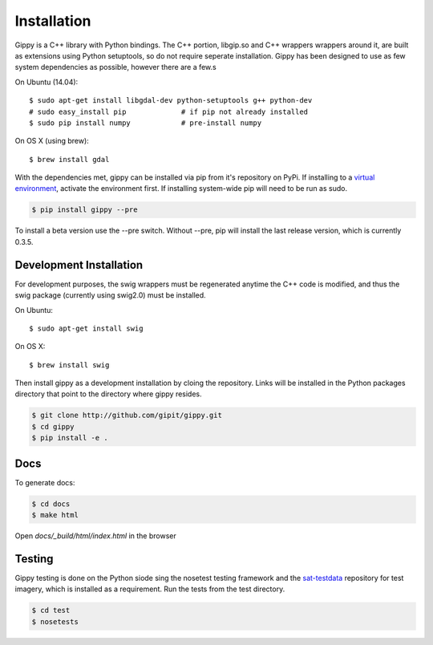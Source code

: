 Installation
++++++++++++

Gippy is a C++ library with Python bindings. The C++ portion, libgip.so and C++ wrappers wrappers around it, are built as extensions using Python setuptools, so do not require seperate installation. Gippy has been designed to use as few system dependencies as possible, however there are a few.s


On Ubuntu (14.04)::

    $ sudo apt-get install libgdal-dev python-setuptools g++ python-dev
    # sudo easy_install pip             # if pip not already installed
    $ sudo pip install numpy            # pre-install numpy

On OS X (using brew)::

    $ brew install gdal


With the dependencies met, gippy can be installed via pip from it's repository on PyPi. If installing to a `virtual environment <http://docs.python-guide.org/en/latest/dev/virtualenvs/>`_, activate the environment first. If installing system-wide pip will need to be run as sudo.

.. code::

    $ pip install gippy --pre

To install a beta version use the --pre switch. Without --pre, pip will install the last release version, which is currently 0.3.5.


Development Installation
========================

For development purposes, the swig wrappers must be regenerated anytime the C++ code is modified, and thus the swig package (currently using swig2.0) must be installed.

On Ubuntu::

    $ sudo apt-get install swig

On OS X::

    $ brew install swig

Then install gippy as a development installation by cloing the repository. Links will be installed in the Python packages directory that point to the directory where gippy resides.

.. code::

    $ git clone http://github.com/gipit/gippy.git
    $ cd gippy
    $ pip install -e .


Docs
====

To generate docs:

.. code::

    $ cd docs
    $ make html

Open `docs/_build/html/index.html` in the browser


Testing
=======

Gippy testing is done on the Python siode sing the nosetest testing framework and the `sat-testdata <https://github.com/sat-utils/sat-testdata>`_ repository for test imagery, which is installed as a requirement. Run the tests from the test directory.

.. code::

    $ cd test
    $ nosetests

